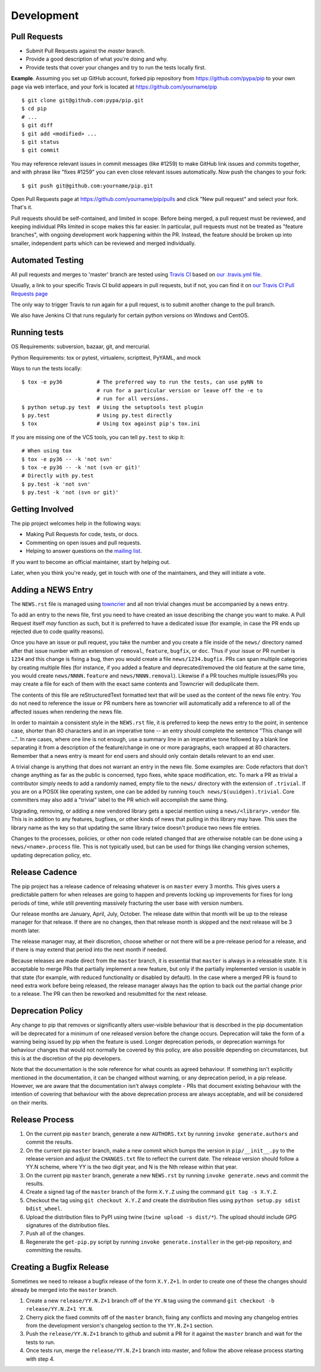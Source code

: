 ===========
Development
===========

Pull Requests
=============

- Submit Pull Requests against the `master` branch.
- Provide a good description of what you're doing and why.
- Provide tests that cover your changes and try to run the tests locally first.

**Example**. Assuming you set up GitHub account, forked pip repository from
https://github.com/pypa/pip to your own page via web interface, and your
fork is located at https://github.com/yourname/pip

::

  $ git clone git@github.com:pypa/pip.git
  $ cd pip
  # ...
  $ git diff
  $ git add <modified> ...
  $ git status
  $ git commit

You may reference relevant issues in commit messages (like #1259) to
make GitHub link issues and commits together, and with phrase like
"fixes #1259" you can even close relevant issues automatically. Now
push the changes to your fork::

  $ git push git@github.com:yourname/pip.git

Open Pull Requests page at https://github.com/yourname/pip/pulls and
click "New pull request" and select your fork. That's it.

Pull requests should be self-contained, and limited in scope. Before being
merged, a pull request must be reviewed, and keeping individual PRs limited
in scope makes this far easier. In particular, pull requests must not be
treated as "feature branches", with ongoing development work happening
within the PR. Instead, the feature should be broken up into smaller,
independent parts which can be reviewed and merged individually.


Automated Testing
=================

All pull requests and merges to 'master' branch are tested using `Travis CI`_
based on `our .travis.yml file`_.

Usually, a link to your specific Travis CI build appears in pull requests, but
if not, you can find it on `our Travis CI Pull Requests page`_

The only way to trigger Travis to run again for a pull request, is to submit
another change to the pull branch.

We also have Jenkins CI that runs regularly for certain python versions on
Windows and CentOS.

Running tests
=============

OS Requirements: subversion, bazaar, git, and mercurial.

Python Requirements: tox or pytest, virtualenv, scripttest, PyYAML, and mock

Ways to run the tests locally::

 $ tox -e py36           # The preferred way to run the tests, can use pyNN to
                         # run for a particular version or leave off the -e to
                         # run for all versions.
 $ python setup.py test  # Using the setuptools test plugin
 $ py.test               # Using py.test directly
 $ tox                   # Using tox against pip's tox.ini

If you are missing one of the VCS tools, you can tell ``py.test`` to skip it::

 # When using tox
 $ tox -e py36 -- -k 'not svn'
 $ tox -e py36 -- -k 'not (svn or git)'
 # Directly with py.test
 $ py.test -k 'not svn'
 $ py.test -k 'not (svn or git)'


Getting Involved
================

The pip project welcomes help in the following ways:

- Making Pull Requests for code, tests, or docs.
- Commenting on open issues and pull requests.
- Helping to answer questions on the `mailing list`_.

If you want to become an official maintainer, start by helping out.

Later, when you think you're ready, get in touch with one of the maintainers,
and they will initiate a vote.


Adding a NEWS Entry
===================

The ``NEWS.rst`` file is managed using `towncrier`_ and all non trivial changes
must be accompanied by a news entry.

To add an entry to the news file, first you need to have created an issue
describing the change you want to make. A Pull Request itself *may* function as
such, but it is preferred to have a dedicated issue (for example, in case the
PR ends up rejected due to code quality reasons).

Once you have an issue or pull request, you take the number and you create a
file inside of the ``news/`` directory named after that issue number with an
extension of ``removal``, ``feature``, ``bugfix``, or ``doc``. Thus if your
issue or PR number is ``1234`` and this change is fixing a bug, then you would
create a file ``news/1234.bugfix``. PRs can span multiple categories by creating
multiple files (for instance, if you added a feature and deprecated/removed the
old feature at the same time, you would create ``news/NNNN.feature`` and
``news/NNNN.removal``). Likewise if a PR touches multiple issues/PRs you may
create a file for each of them with the exact same contents and Towncrier will
deduplicate them.

The contents of this file are reStructuredText formatted text that will be used
as the content of the news file entry. You do not need to reference the issue
or PR numbers here as towncrier will automatically add a reference to all of
the affected issues when rendering the news file.

In order to maintain a consistent style in the ``NEWS.rst`` file, it is
preferred to keep the news entry to the point, in sentence case, shorter than
80 characters and in an imperative tone -- an entry should complete the sentence
"This change will ...". In rare cases, where one line is not enough, use a
summary line in an imperative tone followed by a blank line separating it
from a description of the feature/change in one or more paragraphs, each wrapped
at 80 characters. Remember that a news entry is meant for end users and should
only contain details relevant to an end user.

A trivial change is anything that does not warrant an entry in the news file.
Some examples are: Code refactors that don't change anything as far as the
public is concerned, typo fixes, white space modification, etc. To mark a PR
as trivial a contributor simply needs to add a randomly named, empty file to
the ``news/`` directory with the extension of ``.trivial``. If you are on a
POSIX like operating system, one can be added by running
``touch news/$(uuidgen).trivial``. Core committers may also add a "trivial"
label to the PR which will accomplish the same thing.

Upgrading, removing, or adding a new vendored library gets a special mention
using a ``news/<library>.vendor`` file. This is in addition to any features,
bugfixes, or other kinds of news that pulling in this library may have. This
uses the library name as the key so that updating the same library twice doesn't
produce two news file entries.

Changes to the processes, policies, or other non code related changed that are
otherwise notable can be done using a ``news/<name>.process`` file. This is not
typically used, but can be used for things like changing version schemes,
updating deprecation policy, etc.


Release Cadence
===============

The pip project has a release cadence of releasing whatever is on ``master``
every 3 months. This gives users a predictable pattern for when releases
are going to happen and prevents locking up improvements for fixes for long
periods of time, while still preventing massively fracturing the user base
with version numbers.

Our release months are January, April, July, October. The release date within
that month will be up to the release manager for that release. If there are
no changes, then that release month is skipped and the next release will be
3 month later.

The release manager may, at their discretion, choose whether or not there
will be a pre-release period for a release, and if there is may extend that
period into the next month if needed.

Because releases are made direct from the ``master`` branch, it is essential
that ``master`` is always in a releasable state. It is acceptable to merge
PRs that partially implement a new feature, but only if the partially
implemented version is usable in that state (for example, with reduced
functionality or disabled by default). In the case where a merged PR is found
to need extra work before being released, the release manager always has the
option to back out the partial change prior to a release. The PR can then be
reworked and resubmitted for the next release.


Deprecation Policy
==================

Any change to pip that removes or significantly alters user-visible behaviour
that is described in the pip documentation will be deprecated for a minimum of
one released version before the change occurs. Deprecation will take the form of
a warning being issued by pip when the feature is used. Longer deprecation
periods, or deprecation warnings for behaviour changes that would not normally
be covered by this policy, are also possible depending on circumstances, but
this is at the discretion of the pip developers.

Note that the documentation is the sole reference for what counts as agreed
behaviour. If something isn't explicitly mentioned in the documentation, it can
be changed without warning, or any deprecation period, in a pip release.
However, we are aware that the documentation isn't always complete - PRs that
document existing behaviour with the intention of covering that behaviour with
the above deprecation process are always acceptable, and will be considered on
their merits.


Release Process
===============

#. On the current pip ``master`` branch, generate a new ``AUTHORS.txt`` by
   running ``invoke generate.authors`` and commit the results.
#. On the current pip ``master`` branch, make a new commit which bumps the
   version in ``pip/__init__.py`` to the release version and adjust the
   ``CHANGES.txt`` file to reflect the current date. The release version should
   follow a YY.N scheme, where YY is the two digit year, and N is the Nth
   release within that year.
#. On the current pip ``master`` branch, generate a new ``NEWS.rst`` by running
   ``invoke generate.news`` and commit the results.
#. Create a signed tag of the ``master`` branch of the form ``X.Y.Z`` using the
   command ``git tag -s X.Y.Z``.
#. Checkout the tag using ``git checkout X.Y.Z`` and create the distribution
   files using ``python setup.py sdist bdist_wheel``.
#. Upload the distribution files to PyPI using twine
   (``twine upload -s dist/*``). The upload should include GPG signatures of
   the distribution files.
#. Push all of the changes.
#. Regenerate the ``get-pip.py`` script by running
   ``invoke generate.installer`` in the get-pip repository, and committing the
   results.


Creating a Bugfix Release
=========================

Sometimes we need to release a bugfix release of the form ``X.Y.Z+1``. In order
to create one of these the changes should already be merged into the
``master`` branch.

#. Create a new ``release/YY.N.Z+1`` branch off of the ``YY.N`` tag using the
   command ``git checkout -b release/YY.N.Z+1 YY.N``.
#. Cherry pick the fixed commits off of the ``master`` branch, fixing any
   conflicts and moving any changelog entries from the development version's
   changelog section to the ``YY.N.Z+1`` section.
#. Push the ``release/YY.N.Z+1`` branch to github and submit a PR for it against
   the ``master`` branch and wait for the tests to run.
#. Once tests run, merge the ``release/YY.N.Z+1`` branch into master, and follow
   the above release process starting with step 4.


.. _`mailing list`: https://mail.python.org/mailman/listinfo/distutils-sig
.. _`towncrier`: https://pypi.org/project/towncrier/
.. _`Travis CI`: https://travis-ci.org/
.. _`our .travis.yml file`: https://github.com/pypa/pip/blob/master/.travis.yml
.. _`our Travis CI Pull Requests page`: https://travis-ci.org/pypa/pip/pull_requests
